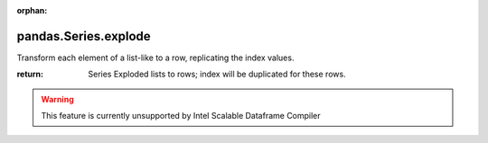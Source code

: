 .. _pandas.Series.explode:

:orphan:

pandas.Series.explode
*********************

Transform each element of a list-like to a row, replicating the
index values.

.. versionadded:: 0.25.0

:return: Series
    Exploded lists to rows; index will be duplicated for these rows.



.. warning::
    This feature is currently unsupported by Intel Scalable Dataframe Compiler

